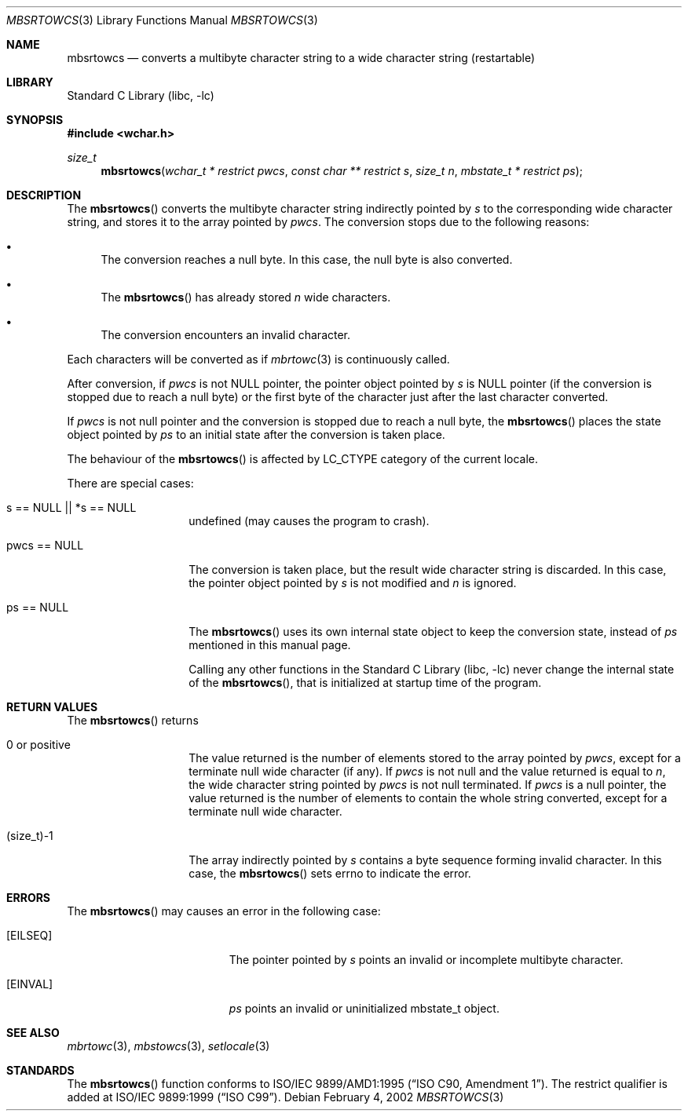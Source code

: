 .\" $NetBSD: mbsrtowcs.3,v 1.6 2003/09/08 17:54:31 wiz Exp $
.\"
.\" Copyright (c)2002 Citrus Project,
.\" All rights reserved.
.\"
.\" Redistribution and use in source and binary forms, with or without
.\" modification, are permitted provided that the following conditions
.\" are met:
.\" 1. Redistributions of source code must retain the above copyright
.\"    notice, this list of conditions and the following disclaimer.
.\" 2. Redistributions in binary form must reproduce the above copyright
.\"    notice, this list of conditions and the following disclaimer in the
.\"    documentation and/or other materials provided with the distribution.
.\"
.\" THIS SOFTWARE IS PROVIDED BY THE AUTHOR AND CONTRIBUTORS ``AS IS'' AND
.\" ANY EXPRESS OR IMPLIED WARRANTIES, INCLUDING, BUT NOT LIMITED TO, THE
.\" IMPLIED WARRANTIES OF MERCHANTABILITY AND FITNESS FOR A PARTICULAR PURPOSE
.\" ARE DISCLAIMED.  IN NO EVENT SHALL THE AUTHOR OR CONTRIBUTORS BE LIABLE
.\" FOR ANY DIRECT, INDIRECT, INCIDENTAL, SPECIAL, EXEMPLARY, OR CONSEQUENTIAL
.\" DAMAGES (INCLUDING, BUT NOT LIMITED TO, PROCUREMENT OF SUBSTITUTE GOODS
.\" OR SERVICES; LOSS OF USE, DATA, OR PROFITS; OR BUSINESS INTERRUPTION)
.\" HOWEVER CAUSED AND ON ANY THEORY OF LIABILITY, WHETHER IN CONTRACT, STRICT
.\" LIABILITY, OR TORT (INCLUDING NEGLIGENCE OR OTHERWISE) ARISING IN ANY WAY
.\" OUT OF THE USE OF THIS SOFTWARE, EVEN IF ADVISED OF THE POSSIBILITY OF
.\" SUCH DAMAGE.
.\"
.Dd February 4, 2002
.Dt MBSRTOWCS 3
.Os
.\" ----------------------------------------------------------------------
.Sh NAME
.Nm mbsrtowcs
.Nd converts a multibyte character string to a wide character string \
(restartable)
.\" ----------------------------------------------------------------------
.Sh LIBRARY
.Lb libc
.\" ----------------------------------------------------------------------
.Sh SYNOPSIS
.In wchar.h
.Ft size_t
.Fn mbsrtowcs "wchar_t * restrict pwcs" "const char ** restrict s" "size_t n" \
"mbstate_t * restrict ps"
.\" ----------------------------------------------------------------------
.Sh DESCRIPTION
The
.Fn mbsrtowcs
converts the multibyte character string indirectly pointed by
.Fa s
to the corresponding wide character string, and stores it to the
array pointed by
.Fa pwcs .
The conversion stops due to the following reasons:
.Bl -bullet
.It
The conversion reaches a null byte.
In this case, the null byte is also converted.
.It
The
.Fn mbsrtowcs
has already stored
.Fa n
wide characters.
.It
The conversion encounters an invalid character.
.El
.Pp
Each characters will be converted as if
.Xr mbrtowc 3
is continuously called.
.Pp
After conversion,
if
.Fa pwcs
is not NULL pointer,
the pointer object pointed by
.Fa s
is NULL pointer (if the conversion is stopped due to reach a null byte)
or the first byte of the character just after the last character converted.
.Pp
If
.Fa pwcs
is not null pointer and the conversion is stopped due to reach
a null byte, the
.Fn mbsrtowcs
places the state object pointed by
.Fa ps
to an initial state after the conversion is taken place.
.Pp
The behaviour of the
.Fn mbsrtowcs
is affected by LC_CTYPE category of the current locale.
.Pp
There are special cases:
.Bl -tag -width 012345678901
.It "s == NULL || *s == NULL"
undefined (may causes the program to crash).
.It "pwcs == NULL"
The conversion is taken place, but the result wide character string
is discarded.
In this case, the pointer object pointed by
.Fa s
is not modified and
.Fa n
is ignored.
.It "ps == NULL"
The
.Fn mbsrtowcs
uses its own internal state object to keep the conversion state,
instead of
.Fa ps
mentioned in this manual page.
.Pp
Calling any other functions in the
.Lb libc
never change the internal
state of the
.Fn mbsrtowcs ,
that is initialized at startup time of the program.
.El
.\" ----------------------------------------------------------------------
.Sh RETURN VALUES
The
.Fn mbsrtowcs
returns
.Bl -tag -width 012345678901
.It 0 or positive
The value returned is the number of elements stored to the array pointed by
.Fa pwcs ,
except for a terminate null wide character (if any).
If
.Fa pwcs
is not null and the value returned is equal to
.Fa n ,
the wide character string pointed by
.Fa pwcs
is not null terminated.
If
.Fa pwcs
is a null pointer, the value returned is the number of elements to contain
the whole string converted, except for a terminate null wide character.
.It (size_t)-1
The array indirectly pointed by
.Fa s
contains a byte sequence forming invalid character.
In this case, the
.Fn mbsrtowcs
sets errno to indicate the error.
.El
.\" ----------------------------------------------------------------------
.Sh ERRORS
The
.Fn mbsrtowcs
may causes an error in the following case:
.Bl -tag -width Er
.It Bq Er EILSEQ
The pointer pointed by
.Fa s
points an invalid or incomplete multibyte character.
.It Bq Er EINVAL
.Fa ps
points an invalid or uninitialized mbstate_t object.
.El
.\" ----------------------------------------------------------------------
.Sh SEE ALSO
.Xr mbrtowc 3 ,
.Xr mbstowcs 3 ,
.Xr setlocale 3
.\" ----------------------------------------------------------------------
.Sh STANDARDS
The
.Fn mbsrtowcs
function conforms to
.St -isoC-amd1 .
The restrict qualifier is added at
.St -isoC-99 .
